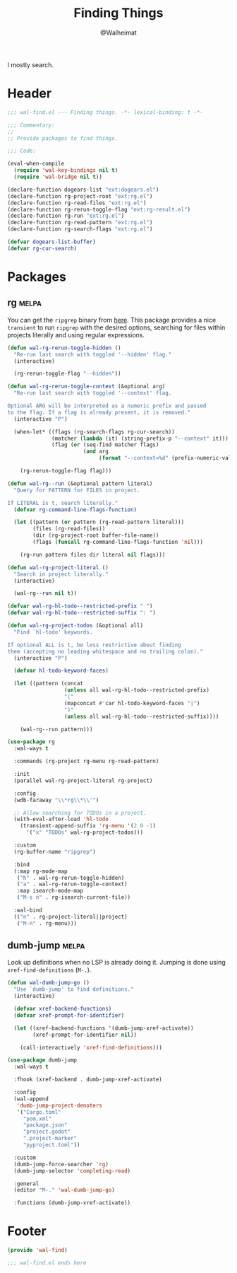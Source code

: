 #+TITLE: Finding Things
#+AUTHOR: @Walheimat
#+PROPERTY: header-args:emacs-lisp :tangle (wal-tangle-target)
#+TAGS: { package : builtin(b) melpa(m) gnu(e) nongnu(n) git(g) }

I mostly search.

* Header
:PROPERTIES:
:VISIBILITY: folded
:END:

#+BEGIN_SRC emacs-lisp
;;; wal-find.el --- Finding things. -*- lexical-binding: t -*-

;;; Commentary:
;;
;; Provide packages to find things.

;;; Code:

(eval-when-compile
  (require 'wal-key-bindings nil t)
  (require 'wal-bridge nil t))

(declare-function dogears-list "ext:dogears.el")
(declare-function rg-project-root "ext:rg.el")
(declare-function rg-read-files "ext:rg.el")
(declare-function rg-rerun-toggle-flag "ext:rg-result.el")
(declare-function rg-run "ext:rg.el")
(declare-function rg-read-pattern "ext:rg.el")
(declare-function rg-search-flags "ext:rg.el")

(defvar dogears-list-buffer)
(defvar rg-cur-search)
#+END_SRC

* Packages

** rg                                                                 :melpa:
:PROPERTIES:
:UNNUMBERED: t
:END:

You can get the =ripgrep= binary from [[https://github.com/BurntSushi/ripgrep][here]]. This package provides a
nice =transient= to run =ripgrep= with the desired options, searching
for files within projects literally and using regular expressions.

#+BEGIN_SRC emacs-lisp
(defun wal-rg-rerun-toggle-hidden ()
  "Re-run last search with toggled '--hidden' flag."
  (interactive)

  (rg-rerun-toggle-flag "--hidden"))

(defun wal-rg-rerun-toggle-context (&optional arg)
  "Re-run last search with toggled '--context' flag.

Optional ARG will be interpreted as a numeric prefix and passed
to the flag. If a flag is already present, it is removed."
  (interactive "P")

  (when-let* ((flags (rg-search-flags rg-cur-search))
              (matcher (lambda (it) (string-prefix-p "--context" it)))
              (flag (or (seq-find matcher flags)
                        (and arg
                             (format "--context=%d" (prefix-numeric-value arg))))))

    (rg-rerun-toggle-flag flag)))

(defun wal-rg--run (&optional pattern literal)
  "Query for PATTERN for FILES in project.

If LITERAL is t, search literally."
  (defvar rg-command-line-flags-function)

  (let ((pattern (or pattern (rg-read-pattern literal)))
        (files (rg-read-files))
        (dir (rg-project-root buffer-file-name))
        (flags (funcall rg-command-line-flags-function 'nil)))

    (rg-run pattern files dir literal nil flags)))

(defun wal-rg-project-literal ()
  "Search in project literally."
  (interactive)

  (wal-rg--run nil t))

(defvar wal-rg-hl-todo--restricted-prefix " ")
(defvar wal-rg-hl-todo--restricted-suffix ": ")

(defun wal-rg-project-todos (&optional all)
  "Find `hl-todo' keywords.

If optional ALL is t, be less restrictive about finding
them (accepting no leading whitespace and no trailing colon)."
  (interactive "P")

  (defvar hl-todo-keyword-faces)

  (let ((pattern (concat
                  (unless all wal-rg-hl-todo--restricted-prefix)
                  "("
                  (mapconcat #'car hl-todo-keyword-faces "|")
                  ")"
                  (unless all wal-rg-hl-todo--restricted-suffix))))

    (wal-rg--run pattern)))

(use-package rg
  :wal-ways t

  :commands (rg-project rg-menu rg-read-pattern)

  :init
  (parallel wal-rg-project-literal rg-project)

  :config
  (wdb-faraway "\\*rg\\*\\'")

  ;; Allow searching for TODOs in a project.
  (with-eval-after-load 'hl-todo
    (transient-append-suffix 'rg-menu '(2 0 -1)
      '("x" "TODOs" wal-rg-project-todos)))

  :custom
  (rg-buffer-name "ripgrep")

  :bind
  (:map rg-mode-map
   ("h" . wal-rg-rerun-toggle-hidden)
   ("a" . wal-rg-rerun-toggle-context)
   :map isearch-mode-map
   ("M-s n" . rg-isearch-current-file))

  :wal-bind
  (("n" . rg-project-literal||project)
   ("M-n" . rg-menu)))
#+END_SRC

** dumb-jump                                                          :melpa:
:PROPERTIES:
:UNNUMBERED: t
:END:

Look up definitions when no LSP is already doing it. Jumping is done
using =xref-find-definitions= (=M-.=).

#+BEGIN_SRC emacs-lisp
(defun wal-dumb-jump-go ()
  "Use `dumb-jump' to find definitions."
  (interactive)

  (defvar xref-backend-functions)
  (defvar xref-prompt-for-identifier)

  (let ((xref-backend-functions '(dumb-jump-xref-activate))
        (xref-prompt-for-identifier nil))

    (call-interactively 'xref-find-definitions)))

(use-package dumb-jump
  :wal-ways t

  :fhook (xref-backend . dumb-jump-xref-activate)

  :config
  (wal-append
   'dumb-jump-project-denoters
   '("Cargo.toml"
     "pom.xml"
     "package.json"
     "project.godot"
     ".project-marker"
     "pyproject.toml"))

  :custom
  (dumb-jump-force-searcher 'rg)
  (dumb-jump-selector 'completing-read)

  :general
  (editor "M-." 'wal-dumb-jump-go)

  :functions (dumb-jump-xref-activate))
#+END_SRC

* Footer
:PROPERTIES:
:VISIBILITY: folded
:END:

#+BEGIN_SRC emacs-lisp
(provide 'wal-find)

;;; wal-find.el ends here
#+END_SRC
